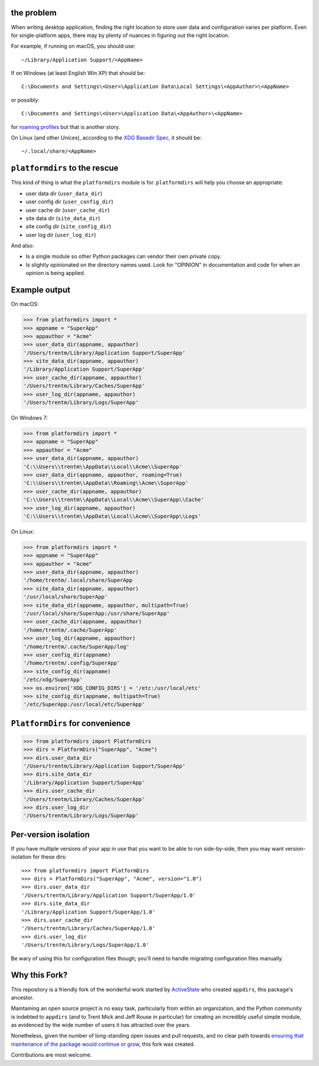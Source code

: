the problem
===========

.. image:: https://github.com/platformdirs/platformdirs/workflows/Test/badge.svg
   :target: https://github.com/platformdirs/platformdirs/actions?query=workflow%3ATest

When writing desktop application, finding the right location to store user data
and configuration varies per platform. Even for single-platform apps, there
may by plenty of nuances in figuring out the right location.

For example, if running on macOS, you should use::

    ~/Library/Application Support/<AppName>

If on Windows (at least English Win XP) that should be::

    C:\Documents and Settings\<User>\Application Data\Local Settings\<AppAuthor>\<AppName>

or possibly::

    C:\Documents and Settings\<User>\Application Data\<AppAuthor>\<AppName>

for `roaming profiles <https://docs.microsoft.com/en-us/previous-versions/windows/it-pro/windows-vista/cc766489(v=ws.10)>`_ but that is another story.

On Linux (and other Unices), according to the `XDG Basedir Spec`_, it should be::

    ~/.local/share/<AppName>

.. _XDG Basedir Spec: https://specifications.freedesktop.org/basedir-spec/basedir-spec-latest.html

``platformdirs`` to the rescue
==============================

This kind of thing is what the ``platformdirs`` module is for.
``platformdirs`` will help you choose an appropriate:

- user data dir (``user_data_dir``)
- user config dir (``user_config_dir``)
- user cache dir (``user_cache_dir``)
- site data dir (``site_data_dir``)
- site config dir (``site_config_dir``)
- user log dir (``user_log_dir``)

And also:

- Is a single module so other Python packages can vendor their own private copy.
- Is slightly opinionated on the directory names used. Look for "OPINION" in
  documentation and code for when an opinion is being applied.

Example output
==============

On macOS:

.. code-block:: pycon

    >>> from platformdirs import *
    >>> appname = "SuperApp"
    >>> appauthor = "Acme"
    >>> user_data_dir(appname, appauthor)
    '/Users/trentm/Library/Application Support/SuperApp'
    >>> site_data_dir(appname, appauthor)
    '/Library/Application Support/SuperApp'
    >>> user_cache_dir(appname, appauthor)
    '/Users/trentm/Library/Caches/SuperApp'
    >>> user_log_dir(appname, appauthor)
    '/Users/trentm/Library/Logs/SuperApp'

On Windows 7:

.. code-block:: pycon

    >>> from platformdirs import *
    >>> appname = "SuperApp"
    >>> appauthor = "Acme"
    >>> user_data_dir(appname, appauthor)
    'C:\\Users\\trentm\\AppData\\Local\\Acme\\SuperApp'
    >>> user_data_dir(appname, appauthor, roaming=True)
    'C:\\Users\\trentm\\AppData\\Roaming\\Acme\\SuperApp'
    >>> user_cache_dir(appname, appauthor)
    'C:\\Users\\trentm\\AppData\\Local\\Acme\\SuperApp\\Cache'
    >>> user_log_dir(appname, appauthor)
    'C:\\Users\\trentm\\AppData\\Local\\Acme\\SuperApp\\Logs'

On Linux:

.. code-block:: pycon

    >>> from platformdirs import *
    >>> appname = "SuperApp"
    >>> appauthor = "Acme"
    >>> user_data_dir(appname, appauthor)
    '/home/trentm/.local/share/SuperApp
    >>> site_data_dir(appname, appauthor)
    '/usr/local/share/SuperApp'
    >>> site_data_dir(appname, appauthor, multipath=True)
    '/usr/local/share/SuperApp:/usr/share/SuperApp'
    >>> user_cache_dir(appname, appauthor)
    '/home/trentm/.cache/SuperApp'
    >>> user_log_dir(appname, appauthor)
    '/home/trentm/.cache/SuperApp/log'
    >>> user_config_dir(appname)
    '/home/trentm/.config/SuperApp'
    >>> site_config_dir(appname)
    '/etc/xdg/SuperApp'
    >>> os.environ['XDG_CONFIG_DIRS'] = '/etc:/usr/local/etc'
    >>> site_config_dir(appname, multipath=True)
    '/etc/SuperApp:/usr/local/etc/SuperApp'


``PlatformDirs`` for convenience
================================

.. code-block:: pycon

    >>> from platformdirs import PlatformDirs
    >>> dirs = PlatformDirs("SuperApp", "Acme")
    >>> dirs.user_data_dir
    '/Users/trentm/Library/Application Support/SuperApp'
    >>> dirs.site_data_dir
    '/Library/Application Support/SuperApp'
    >>> dirs.user_cache_dir
    '/Users/trentm/Library/Caches/SuperApp'
    >>> dirs.user_log_dir
    '/Users/trentm/Library/Logs/SuperApp'

Per-version isolation
=====================

If you have multiple versions of your app in use that you want to be
able to run side-by-side, then you may want version-isolation for these
dirs::

    >>> from platformdirs import PlatformDirs
    >>> dirs = PlatformDirs("SuperApp", "Acme", version="1.0")
    >>> dirs.user_data_dir
    '/Users/trentm/Library/Application Support/SuperApp/1.0'
    >>> dirs.site_data_dir
    '/Library/Application Support/SuperApp/1.0'
    >>> dirs.user_cache_dir
    '/Users/trentm/Library/Caches/SuperApp/1.0'
    >>> dirs.user_log_dir
    '/Users/trentm/Library/Logs/SuperApp/1.0'

Be wary of using this for configuration files though; you'll need to handle
migrating configuration files manually.

Why this Fork?
==============

This repository is a friendly fork of the wonderful work started by
`ActiveState <https://github.com/ActiveState/appdirs>`_ who created
``appdirs``, this package's ancestor.

Maintaining an open source project is no easy task, particularly
from within an organization, and the Python community is indebted
to ``appdirs`` (and to Trent Mick and Jeff Rouse in particular) for
creating an incredibly useful simple module, as evidenced by the wide
number of users it has attracted over the years.

Nonetheless, given the number of long-standing open issues
and pull requests, and no clear path towards `ensuring
that maintenance of the package would continue or grow
<https://github.com/ActiveState/appdirs/issues/79>`_, this fork was
created.

Contributions are most welcome.
